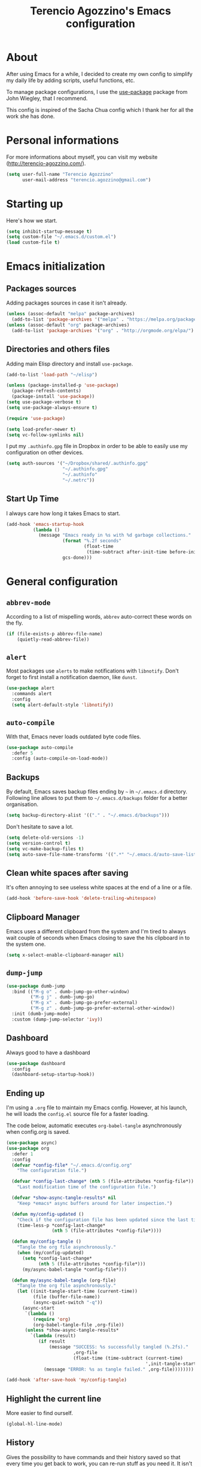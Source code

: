 #+TITLE: Terencio Agozzino's Emacs configuration
#+OPTIONS: toc:4 h:4

* About

After using Emacs for a while, I decided to create my own config to simplify
my daily life by adding scripts, useful functions, etc.

To manage package configurations, I use the [[https://github.com/jwiegley/use-package/][use-package]] package from John
Wiegley, that I recommend.

This config is inspired of the Sacha Chua config which I thank her for all the
work she has done.

* Personal informations

For more informations about myself, you can visit my website
(http://terencio-agozzino.com/).

#+BEGIN_SRC emacs-lisp :tangle yes
  (setq user-full-name "Terencio Agozzino"
        user-mail-address "terencio.agozzino@gmail.com")
#+END_SRC

* Starting up

Here's how we start.

#+BEGIN_SRC emacs-lisp :tangle yes
  (setq inhibit-startup-message t)
  (setq custom-file "~/.emacs.d/custom.el")
  (load custom-file t)
#+END_SRC

* Emacs initialization

** Packages sources

Adding packages sources in case it isn't already.

#+BEGIN_SRC emacs-lisp :tangle yes
  (unless (assoc-default "melpa" package-archives)
    (add-to-list 'package-archives '("melpa" . "https://melpa.org/packages/") t))
  (unless (assoc-default "org" package-archives)
    (add-to-list 'package-archives '("org" . "http://orgmode.org/elpa/") t))
#+END_SRC

** Directories and others files

Adding main Elisp directory and install =use-package=.

#+BEGIN_SRC emacs-lisp :tangle yes
  (add-to-list 'load-path "~/elisp")

  (unless (package-installed-p 'use-package)
    (package-refresh-contents)
    (package-install 'use-package))
  (setq use-package-verbose t)
  (setq use-package-always-ensure t)

  (require 'use-package)

  (setq load-prefer-newer t)
  (setq vc-follow-symlinks nil)
#+END_SRC

I put my =.authinfo.gpg= file in Dropbox in order to be able to easily use my
configuration on other devices.

#+BEGIN_SRC emacs-lisp :tangle yes
  (setq auth-sources '("~/Dropbox/shared/.authinfo.gpg"
                       "~/.authinfo.gpg"
                       "~/.authinfo"
                       "~/.netrc"))
#+END_SRC

** Start Up Time

I always care how long it takes Emacs to start.

#+BEGIN_SRC emacs-lisp :tangle yes
  (add-hook 'emacs-startup-hook
            (lambda ()
              (message "Emacs ready in %s with %d garbage collections."
                       (format "%.2f seconds"
                               (float-time
                                (time-subtract after-init-time before-init-time)))
                       gcs-done)))
#+END_SRC

* General configuration

** =abbrev-mode=

According to a list of mispelling words, =abbrev= auto-correct these words on
the fly.

#+BEGIN_SRC emacs-lisp :tangle yes
  (if (file-exists-p abbrev-file-name)
      (quietly-read-abbrev-file))
#+END_SRC

** =alert=

Most packages use =alerts= to make notifications with =libnotify=. Don't forget
to first install a notification daemon, like =dunst=.

#+BEGIN_SRC emacs-lisp :tangle yes
  (use-package alert
    :commands alert
    :config
    (setq alert-default-style 'libnotify))
#+END_SRC

** =auto-compile=

With that, Emacs never loads outdated byte code files.

#+BEGIN_SRC emacs-lisp :tangle yes
  (use-package auto-compile
    :defer 5
    :config (auto-compile-on-load-mode))
#+END_SRC

** Backups

By default, Emacs saves backup files ending by =~= in =~/.emacs.d= directory.
Following line allows to put them to =~/.emacs.d/backups= folder for a better
organisation.

#+BEGIN_SRC emacs-lisp :tangle yes
  (setq backup-directory-alist '(("." . "~/.emacs.d/backups")))
#+END_SRC

Don't hesitate to save a lot.

#+BEGIN_SRC emacs-lisp :tangle yes
  (setq delete-old-versions -1)
  (setq version-control t)
  (setq vc-make-backup-files t)
  (setq auto-save-file-name-transforms '((".*" "~/.emacs.d/auto-save-list/" t)))
#+END_SRC

** Clean white spaces after saving

It's often annoying to see useless white spaces at the end of a line or a file.

#+BEGIN_SRC emacs-lisp :tangle yes
  (add-hook 'before-save-hook 'delete-trailing-whitespace)
#+END_SRC

** Clipboard Manager

Emacs uses a different clipboard from the system and I'm tired to always wait
couple of seconds when Emacs closing to save the his clipboard in to the system
one.

#+BEGIN_SRC emacs-lisp :tangle yes
  (setq x-select-enable-clipboard-manager nil)
#+END_SRC

** =dump-jump=

#+BEGIN_SRC emacs-lisp :tangle yes
  (use-package dumb-jump
    :bind (("M-g o" . dumb-jump-go-other-window)
           ("M-g j" . dumb-jump-go)
           ("M-g x" . dumb-jump-go-prefer-external)
           ("M-g z" . dumb-jump-go-prefer-external-other-window))
    :init (dumb-jump-mode)
    :custom (dump-jump-selector 'ivy))
#+END_SRC

** Dashboard

Always good to have a dashboard

#+BEGIN_SRC emacs-lisp :tangle yes
  (use-package dashboard
    :config
    (dashboard-setup-startup-hook))
#+END_SRC

** Ending up

I'm using a =.org= file to maintain my Emacs config. However, at his launch, he
will loads the =config.el= source file for a faster loading.

The code below, automatic executes =org-babel-tangle= asynchronously when
config.org is saved.

#+BEGIN_SRC emacs-lisp :tangle yes
  (use-package async)
  (use-package org
    :defer 1
    :config
    (defvar *config-file* "~/.emacs.d/config.org"
      "The configuration file.")

    (defvar *config-last-change* (nth 5 (file-attributes *config-file*))
      "Last modification time of the configuration file.")

    (defvar *show-async-tangle-results* nil
      "Keep *emacs* async buffers around for later inspection.")

    (defun my/config-updated ()
      "Check if the configuration file has been updated since the last time."
      (time-less-p *config-last-change*
                   (nth 5 (file-attributes *config-file*))))

    (defun my/config-tangle ()
      "Tangle the org file asynchronously."
      (when (my/config-updated)
        (setq *config-last-change*
              (nth 5 (file-attributes *config-file*)))
        (my/async-babel-tangle *config-file*)))

    (defun my/async-babel-tangle (org-file)
      "Tangle the org file asynchronously."
      (let ((init-tangle-start-time (current-time))
            (file (buffer-file-name))
            (async-quiet-switch "-q"))
        (async-start
         `(lambda ()
            (require 'org)
            (org-babel-tangle-file ,org-file))
         (unless *show-async-tangle-results*
           `(lambda (result)
              (if result
                  (message "SUCCESS: %s successfully tangled (%.2fs)."
                           ,org-file
                           (float-time (time-subtract (current-time)
                                                      ',init-tangle-start-time)))
                (message "ERROR: %s as tangle failed." ,org-file))))))))

  (add-hook 'after-save-hook 'my/config-tangle)
#+END_SRC

** Highlight the current line

More easier to find ourself.

#+BEGIN_SRC emacs-lisp :tangle yes
  (global-hl-line-mode)
#+END_SRC

** History

Gives the possibility to have commands and their history saved so that every time
you get back to work, you can re-run stuff as you need it. It isn't a radical
feature, it is part of a good user experience.

#+BEGIN_SRC emacs-lisp :tangle yes
  (setq savehist-file "~/.emacs.d/history")
  (savehist-mode 1)
  (setq history-length t)
  (setq history-delete-duplicates t)
  (setq savehist-save-minibuffer-history 1)
  (setq savehist-additional-variables
        '(kill-ring
          search-ring
          regexp-search-ring))
#+END_SRC

** Killing text

From: https://github.com/itsjeyd/emacs-config/blob/emacs24/init.el

I find useful to delete a line and a region with only =C-w=

#+BEGIN_SRC emacs-lisp :tangle yes
  (defadvice kill-region (before slick-cut activate compile)
    "When called interactively with no active region, kill a single line instead."
    (interactive
     (if mark-active (list (region-beginning) (region-end))
       (list (line-beginning-position)
             (line-beginning-position 2)))))
#+END_SRC

** =Ibuffer=

Buffers can quickly become a mess. For some people, that's not a problem, but I
like to be able to easily find my way around.

#+BEGIN_SRC emacs-lisp :tangle yes
  (use-package ibuffer
    :bind ("C-x C-b" . ibuffer)
    :init
    (setq ibuffer-saved-filter-groups
          (quote (("default"
                   ("Dired" (mode . dired-mode))
                   ("Org" (name . "^.*org$"))
                   ("Web" (or (mode . web-mode) (mode . js2-mode)))
                   ("Shell" (or (mode . eshell-mode) (mode . shell-mode)))
                   ("Programming" (or
                                   (mode . python-mode)))
                   ("Emacs" (or
                             (name . "^\\*scratch\\*$")
                             (name . "^\\*Messages\\*$")))
                   ))))

    (add-hook 'ibuffer-mode-hook
              (lambda ()
                (ibuffer-auto-mode 1)
                (ibuffer-switch-to-saved-filter-groups "default"))))
#+END_SRC

** =ispell=

I often write reports and =ispell= provides me a powerful dictionary when I need
to overview the document.

These functions saves me couple of minutes when I need to switch between French
and English when typing.
#+BEGIN_SRC emacs-lisp :tangle yes

  (define-key ctl-x-map "\C-i"
    #'endless/ispell-word-then-abbrev)

  (defun endless/simple-get-word ()
    (car-safe (save-excursion (ispell-get-word nil))))

  (defun endless/ispell-word-then-abbrev (p)
    "Call `ispell-word', then create an abbrev for it.
  With prefix P, create local abbrev. Otherwise it will
  be global.
  If there's nothing wrong with the word at point, keep
  looking for a typo until the beginning of buffer. You can
  skip typos you don't want to fix with `SPC', and you can
  abort completely with `C-g'."
    (interactive "P")
    (let (bef aft)
      (save-excursion
        (while (if (setq bef (endless/simple-get-word))
                   ;; Word was corrected or used quit.
                   (if (ispell-word nil 'quiet)
                       nil ; End the loop.
                     ;; Also end if we reach `bob'.
                     (not (bobp)))
                 ;; If there's no word at point, keep looking
                 ;; until `bob'.
                 (not (bobp)))
          (backward-word)
          (backward-char))
        (setq aft (endless/simple-get-word)))
      (if (and aft bef (not (equal aft bef)))
          (let ((aft (downcase aft))
                (bef (downcase bef)))
            (define-abbrev
              (if p local-abbrev-table global-abbrev-table)
              bef aft)
            (message "\"%s\" now expands to \"%s\" %sally"
                     bef aft (if p "loc" "glob")))
        (user-error "No typo at or before point"))))
#+END_SRC

#+BEGIN_SRC emacs-lisp :tangle yes
  (defun my/french ()
    "Set up French words for Abbrev and dictionary for ispell"
    (interactive)
    (setq ispell-dictionary "french")
    (setq abbrev-file-name "~/.emacs.d/.abbrev__french"
          save-abbrevs 'silently))

  (defun my/english ()
    "Set up English words for Abbrev and dictionary for ispell"
    (interactive)
    (setq ispell-dictionary "english")
    (setq abbrev-file-name "~/.emacs.d/.abbrev_defs"
          save-abbrevs 'silently))
#+END_SRC

** =lorem-ipsum=

I could use =try= when I need to use =lipsum=, but as I'm using =defer=, the
loading of the package doesn't impact the =emacs-init-time=.

#+BEGIN_SRC emacs-lisp :tangle yes
  (use-package lorem-ipsum
    :defer 10
    :bind (("C-c C-v s" . lorem-ipsum-insert-sentences)
           ("C-c C-v p" . lorem-ipsum-insert-paragraphs)
           ("C-c C-v l" . lorem-ipsum-insert-list)))
#+END_SRC

** Replace the current file with the saved one

Avoids call the function or reload Emacs.

#+BEGIN_SRC emacs-lisp :tangle yes
  (global-auto-revert-mode 1)
  (setq auto-revert-verbose nil)
  (global-set-key (kbd "C-x R") 'revert-buffer)
#+END_SRC

** Replace "yes or no" with "y or n"

I'm too lazy...

#+BEGIN_SRC emacs-lisp :tangle yes
  (fset 'yes-or-no-p 'y-or-n-p)
#+END_SRC

** Set UTF-8

These commands permit to set UTF-8 everywhere.

#+BEGIN_SRC emacs-lisp :tangle yes
  (prefer-coding-system 'utf-8)
  (when (display-graphic-p)
    (setq x-select-request-type '(UTF8_STRING COMPOUND_TEXT TEXT STRING)))
#+END_SRC

** Show the column number and the parent

Useful for programming.

#+BEGIN_SRC emacs-lisp :tangle yes
  (column-number-mode 1)
  (show-paren-mode 1)
#+END_SRC

** Specific a command after saved file

I didn't see someone that implemented that before, that why I decided to created
my own function that automatic executes a specific bash command after saved a
specific file.

#+BEGIN_SRC emacs-lisp :tangle yes
  (defvar *afilename-cmd*
    '(("/home/someone/.Xresources" . "xrdb -merge ~/.Xresources")
      ("/home/someone/.xbindkeysrc" . "xbindkeys -p"))
    "File association list with their respective command.")

  (defun my/cmd-after-saved-file ()
    "Execute a command after saved a specific file."
    (let* ((match (assoc (buffer-file-name) *afilename-cmd*)))
      (when match
        (shell-command (cdr match)))))

  (add-hook 'after-save-hook 'my/cmd-after-saved-file)
#+END_SRC

** Theme

I like the light on dark because I find it to be more restful.

#+BEGIN_SRC emacs-lisp :tangle yes
  (use-package solarized-theme
    :init
    (load-theme 'solarized-dark t))
#+END_SRC

** Time

Having the clock in the modeline is always cool.

#+BEGIN_SRC emacs-lisp :tangle yes
  (display-time-mode 1)
#+END_SRC

** Turn off mouse interface

Disables menu bar, tool bar, scroll bar and tooltip.

#+BEGIN_SRC emacs-lisp :tangle yes
  (when window-system
    (menu-bar-mode -1)
    (tool-bar-mode -1)
    (scroll-bar-mode -1)
    (tooltip-mode -1))
#+END_SRC

** =webpaste=

paste region or buffer become easy with this package.

#+BEGIN_SRC emacs-lisp :tangle yes
  (use-package webpaste
    :bind (("C-c C-p C-b" . webpaste-paste-buffer)
           ("C-c C-p C-r" . webpaste-paste-region)))
#+END_SRC

** Word wrap at 80 characters

Even if the 80 characters convention is less to less use, it still
provides the best display of the code according to the scale.

#+BEGIN_SRC emacs-lisp :tangle yes
  (add-hook 'after-init-hook 'auto-fill-mode)
  (setq-default fill-column 80)
  (setq default-major-mode 'text-mode)
  (setq text-mode-hook 'turn-on-auto-fill)
#+END_SRC

* Navigation

** Chromium as default browser

I prefer using Chromium the open-source version of Google Chrome that I find
more faster than Firefox.

#+BEGIN_SRC emacs-lisp :tangle yes
  (setq browse-url-browser-function 'browse-url-chromium)
#+END_SRC

** Copy filename to clipboard

From: http://emacsredux.com/blog/2013/03/27/copy-filename-to-the-clipboard/

Gives the possibility to copy the name of the currently visited file to the
clipboard.

#+BEGIN_SRC emacs-lisp :tangle yes
  (defun prelude-copy-file-name-to-clipboard ()
    "Copy the current buffer file name to the clipboard."
    (interactive)
    (let ((filename (if (equal major-mode 'dired-mode)
                        default-directory
                      (buffer-file-name))))
      (when filename
        (kill-new filename)
        (message "Copied buffer file name '%s' to the clipboard." filename))))
#+END_SRC

** =engine-mode=

I use it to do most of my querying search without leaving Emacs.

#+BEGIN_SRC emacs-lisp :tangle yes
  (use-package engine-mode
    :defer 10
    :config
    (defengine amazon
      "http://www.amazon.com/s/ref=nb_sb_noss?url=search-alias%3Daps&field-keywords=%s"
      :keybinding "a")

    (defengine duckduckgo
      "https://duckduckgo.com/?q=%s"
      :keybinding "d")

    (defengine github
      "https://github.com/search?ref=simplesearch&q=%s"
      :keybinding "g")

    (defengine google-images
      "http://www.google.com/images?hl=en&source=hp&biw=1440&bih=795&gbv=2&aq=f&aqi=&aql=&oq=&q=%s"
      :keybinding "i")

    (defengine google-maps
      "http://maps.google.com/maps?q=%s"
      :keybinding "m"
      :docstring "Mappin' it up.")

    (defengine stack-overflow
      "https://stackoverflow.com/search?q=%s"
      :keybinding "s")

    (defengine wikipedia
      "http://www.wikipedia.org/search-redirect.php?language=en&go=Go&search=%s"
      :keybinding "w"
      :docstring "Searchin' the wikis.")

    (defengine youtube
      "http://www.youtube.com/results?aq=f&oq=&search_query=%s"
      :keybinding "y")
    (engine-mode t))
#+END_SRC

** =find-dired=

=find-dired= gives the possibility to display files from a directory.

#+BEGIN_SRC emacs-lisp :tangle yes
  (use-package find-dired
    :defer 20
    :custom (find-ls-option '("-print0 | xargs -0 ls -ld" . "-ld")))
#+END_SRC

** Frequently-accessed files

Registers allow you to jump to a file or other location quickly. To jump to a
register, use =C-x r j= followed by the letter of the register. Using registers
for all these file shortcuts is probably a bit of a waste since I can easily
define my own keymap, but anyway, I rarely go beyond register. Also, I
might as well add shortcuts for refiling.

#+BEGIN_SRC emacs-lisp :tangle yes
  (defvar my/refile-map (make-sparse-keymap))

  (defmacro my/defshortcut (key file)
    `(progn
       (set-register ,key (cons 'file ,file))
       (define-key my/refile-map
         (char-to-string ,key)
         (lambda (prefix)
           (interactive "p")
           (let ((org-refile-targets '(((,file) :maxlevel . 6)))
                 (current-prefix-arg (or current-prefix-arg '(4))))
             (call-interactively 'org-refile))))))

  (my/defshortcut ?I "~/.config/i3/config")
  (my/defshortcut ?S "~/.config/sway/config")
  (my/defshortcut ?X "~/.Xresources")
  (my/defshortcut ?b "~/Dropbox/shared/.personal/various/buy.org")
  (my/defshortcut ?c "~/.emacs.d/config.org")
  (my/defshortcut ?e "~/Dropbox/shared/elfeed/elfeed.org")
  (my/defshortcut ?i "~/.emacs.d/init.el")
  (my/defshortcut ?m "~/Dropbox/shared/.personal/various/movies.org")
  (my/defshortcut ?o "~/Dropbox/shared/.personal/organizer.org")
  (my/defshortcut ?p "~/Dropbox/shared/.personal/people.org")
  (my/defshortcut ?r "~/Dropbox/shared/.personal/routine.org")
  (my/defshortcut ?s "~/Dropbox/shared/.personal/school.org")
  (my/defshortcut ?t "~/Dropbox/shared/.personal/tfe.org")
#+END_SRC

** =move-text=

Moves the current line (or if marked, the current region’s, whole lines).

#+BEGIN_SRC emacs-lisp :tangle yes
  (use-package move-text
    :bind (("M-p" . move-text-up)
           ("M-n" . move-text-down))
    :config (move-text-default-bindings))
#+END_SRC

** Move to beginning of line

From: http://emacsredux.com/blog/2013/05/22/smarter-navigation-to-the-beginning-of-a-line/

This function is a mix of =C-a= and =M-m=

#+BEGIN_SRC emacs-lisp :tangle yes
  (defun my/smarter-move-beginning-of-line (arg)
    "Move point back to indentation of beginning of line.

  Move point to the first non-whitespace character on this line.
  If point is already there, move to the beginning of the line.
  Effectively toggle between the first non-whitespace character and
  the beginning of the line.

  If ARG is not nil or 1, move forward ARG - 1 lines first.  If
  point reaches the beginning or end of the buffer, stop there."
    (interactive "^p")
    (setq arg (or arg 1))

    ;; Move lines first
    (when (/= arg 1)
      (let ((line-move-visual nil))
        (forward-line (1- arg))))

    (let ((orig-point (point)))
      (back-to-indentation)
      (when (= orig-point (point))
        (move-beginning-of-line 1))))

  (global-set-key [remap move-beginning-of-line]
                  'my/smarter-move-beginning-of-line)
#+END_SRC

** Pop to mark

Jumps to mark, and pop a new position for mark off the ring.
Notice that it doesn't affect global mark ring.

#+BEGIN_SRC emacs-lisp :tangle yes
  (bind-key "C-x p" 'pop-to-mark-command)
  (setq set-mark-command-repeat-pop t)
#+END_SRC

** =recentf=

Provides fast access to the recent files.

#+BEGIN_SRC emacs-lisp :tangle yes
  (use-package recentf
    :defer 2
    :bind ("C-c r" . recentf-open-files)
    :init (recentf-mode)
    :custom
    (recentf-max-saved-items 200)
    (recentf-max-menu-items 15))
#+END_SRC

** =switch-window=

Displays an overlay in each window showing a unique key, then ask user for the
window where move to.

Most of people use =ace-window=, but I prefer =switch-window= because I find
this package more ergonomic by using the fact of displaying the number of the
buffer by hiding his contents.

#+BEGIN_SRC emacs-lisp :tangle yes
  (use-package switch-window
    :bind (("C-x o" . switch-window)
           ("C-x w" . switch-window-then-swap-buffer)))
#+END_SRC

** =windmove=

Lets you move between windows with something more natural than cycling through
=C-x o= (=other-window=). Windmove doesn't behave well with Org, so we need to
use different keybindings.

Honestly, I most of times switch my windows with =switch-window=, but could be a
good complementary to it.

#+BEGIN_SRC emacs-lisp :tangle yes
  (use-package windmove
    :bind (("C-c h" . windmove-left)
           ("C-c j" . windmove-down)
           ("C-c k" . windmove-up)
           ("C-c l" . windmove-right)))
#+END_SRC

* Org-Mode

One of my favorite mode in Emacs. I mainly use it to organize my life, takes
notes and make my presentations, but you can do plenty of stuff with
it. =org-mode= it's like the sky, without limit.

** Basic configuration

Few lines for a basic confortable configuration.

#+BEGIN_SRC emacs-lisp :tangle yes
  (setq org-cycle-include-plain-lists 'integrate
        org-startup-folded nil
        org-startup-indented t
        org-yank-adjusted-subtrees t)

  (add-hook 'org-mode-hook #'visual-line-mode)
#+END_SRC

** Files

Here are the =.org= files stored in my =~/personal= folder that I use. I was
inspired by Sacha Chua for the structure that was already most of my needed.

| 101things.org | Goals for 101 things in 1001 days with my love                           |
| archive.org   | Archived subtrees                                                        |
| business.org  | Business-related notes and TODOs                                         |
| buy.org       | Things to buy                                                            |
| decisions.org | Pending, current, and reviewed decisions                                 |
| learning.org  | Learning plan                                                            |
| movies.org    | Movies watched and that I should watch                                   |
| organizer.org | My main Org file. Inbox for M-x org-capture, tasks, weekly reviews, etc. |
| people.org    | Tasks relatives to people                                                |
| projects.org  | Projects I work on                                                       |
| routine.org   | Daily tasks                                                              |
| school.org    | School tasks                                                             |
| trading.org   | trading notes                                                            |

** Keyboard shortcuts

Useful to speed up my daily life, I enjoy it!

#+BEGIN_SRC emacs-lisp :tangle yes
  (with-eval-after-load 'org
    (bind-key "C-c a" 'org-agenda)
    (bind-key "C-c J" 'org-clock-goto)
    (bind-key "C-c K" 'org-cut-subtree org-mode-map)
    (bind-key "C-c c" 'org-capture)
    (bind-key "C-c s" 'org-store-link)
    (bind-key "C-c v" 'org-show-todo-tree org-mode-map)
    (bind-key "C-c C-w" 'org-refile)
    (bind-key "C-c L" 'org-insert-link-global)
    (bind-key "C-c O" 'org-open-at-point-global)
    (bind-key "C-c R" 'org-reveal org-mode-map)
    (bind-key "C-TAB" 'org-cycle org-mode-map)
    (bind-key "C-M-w" 'append-next-kill org-mode-map))
#+END_SRC

** Languages

With that, I can compile many languages.

#+BEGIN_SRC emacs-lisp :tangle yes
  (use-package org
    :init
    (use-package ob-python
      :ensure org-plus-contrib
      :commands (org-babel-execute:python))
    (require' ob-C)
    (require' ob-css)
    (require' ob-dot)
    (require' ob-ditaa)
    (require' ob-emacs-lisp)
    (require' ob-gnuplot)
    (require' ob-java)
    (require' ob-js)
    (require' ob-latex)
    (require' ob-plantuml)
    (require' ob-makefile)
    (require' ob-org)
    (require' ob-ruby))

  (setq org-plantuml-jar-path (expand-file-name "~/dropbox/shared/lib/plantuml.jar"))
  (setq org-ditaa-jar-path "~/Dropbox/shared/lib/ditaa0_9.jar")
#+END_SRC

** Modules

Org has a whole bunch of optional modules. These are the ones I'm
currently experimenting with.

#+BEGIN_SRC emacs-lisp :tangle yes
  (setq org-modules '(org-info
                      org-habit
                      org-irc
                      org-mouse
                      org-protocol))
  '(org-load-modules-maybe t)
  (setq org-export-backends '(ascii beamer html icalendar latex man md org texinfo))
#+END_SRC

** Speed commands

Useful to generate the header of my =org= files.

#+BEGIN_SRC emacs-lisp :tangle yes
  (defun header-org-mode ()
    (interactive)
    (insert "#+TITLE: " (file-name-nondirectory (file-name-sans-extension (buffer-file-name))) "\n")
    (insert "#+AUTHOR: " (user-full-name) "\n")
    (insert "#+EMAIL: " "terencio.agozzino@gmail.com" "\n")
    (insert "#+OPTIONS: H:2 num:t toc:nil\n")
    (insert "#+OPTIONS: ^:nil\n")
    (insert "#+OPTIONS: <:nil todo:nil *:t ^:{} @:t ::t |:t TeX:t\n"))
#+END_SRC

These are great for quickly acting on tasks.

#+BEGIN_SRC emacs-lisp :tangle yes
  (setq org-use-effective-time t)

  (defun my/org-use-speed-commands-for-headings-and-lists ()
    "Activate speed commands on list items too."
    (or (and (looking-at org-outline-regexp) (looking-back "^\**"))
        (save-excursion (and (looking-at (org-item-re)) (looking-back "^[ \t]*")))))
  (setq org-use-speed-commands 'my/org-use-speed-commands-for-headings-and-lists)

  (with-eval-after-load 'org
    (add-to-list 'org-speed-commands-user '("x" org-todo "DONE"))
    (add-to-list 'org-speed-commands-user '("y" org-todo-yesterday "DONE"))
    (add-to-list 'org-speed-commands-user '("!" my/org-clock-in-and-track))
    (add-to-list 'org-speed-commands-user '("s" call-interactively 'org-schedule))
    (add-to-list 'org-speed-commands-user '("d" my/org-move-line-to-destination))
    (add-to-list 'org-speed-commands-user '("i" call-interactively 'org-clock-in))
    (add-to-list 'org-speed-commands-user '("o" call-interactively 'org-clock-out))
    (add-to-list 'org-speed-commands-user '("$" call-interactively 'org-archive-subtree)))
#+END_SRC

From: http://stackoverflow.com/questions/15011703/is-there-an-emacs-org-mode-command-to-jump-to-an-org-heading

#+BEGIN_SRC emacs-lisp :tangle yes
  (setq org-goto-interface 'outline
        org-goto-max-level 10)
#+END_SRC

I often cut and paste subtrees. This makes it easier to cut something and paste
it elsewhere in the hierarchy.

#+BEGIN_SRC emacs-lisp :tangle yes
  (setq org-startup-folded nil)
  (setq org-cycle-include-plain-lists 'integrate)
  (setq org-yank-adjusted-subtrees t)
#+END_SRC

** Move line

#+BEGIN_SRC emacs-lisp :tangle yes
    (defun my/org-move-line-to-destination ()
      "Moves the current list item to <<destination>> in the current buffer.
    If no <<destination>> is found, move it to the end of the list
    and indent it one level."
      (interactive)
      (save-window-excursion
        (save-excursion
          (let ((string
                 (buffer-substring-no-properties
                  (line-beginning-position) (line-end-position)))
                found)
            (delete-region (line-beginning-position) (1+ (line-end-position)))
            (save-excursion
              (goto-char (point-min))
              (when (re-search-forward "<<destination>>" nil t)
                (insert "\n" (make-string (- (match-beginning 0) (line-beginning-position)) ?\ ) (s-trim string))
                (setq found t)))
            (unless found
              (org-end-of-item-list)
              (insert string "\n"))))))
#+END_SRC

* Org Agenda

** Basic configuration

I am a fan about the organization made by Sacha Chua, which is why most of
the functions added above come essentially from her.

My org files are in my =personal= directory from my [[https://www.dropbox.com/][Dropbox]]. That way, I can
update my =.org= files from multiple computers and smartphones.

#+BEGIN_SRC emacs-lisp :tangle yes
  (require 'org-agenda)
  (setq org-directory "~/Dropbox/shared/personal")
  (setq org-default-notes-file "~/Dropbox/shared/.personal/organizer.org")
#+END_SRC

Here is the place where I put all my =.org= files that will be read by =org-agenda=.

#+BEGIN_SRC emacs-lisp :tangle yes
  (setq org-agenda-files
        (delq nil
              (mapcar (lambda (x) (and (file-exists-p x) x))
                      '("~/Dropbox/shared/.personal/101things.org"
                        "~/Dropbox/shared/.personal/business.org"
                        "~/Dropbox/shared/.personal/decisions.org"
                        "~/Dropbox/shared/.personal/learning.org"
                        "~/Dropbox/shared/.personal/organizer.org"
                        "~/Dropbox/shared/.personal/people.org"
                        "~/Dropbox/shared/.personal/projects.org"
                        "~/Dropbox/shared/.personal/routine.org"
                        "~/Dropbox/shared/.personal/school.org"))))
  (add-to-list 'auto-mode-alist '("\\.txt$" . org-mode))
#+END_SRC

This quickly adds a same-level heading for the succeeding day.

#+BEGIN_SRC emacs-lisp :tangle yes
  (defun my/org-insert-heading-for-next-day ()
    "Insert a same-level heading for the following day."
    (interactive)
    (let ((new-date
           (seconds-to-time
            (+ 86400.0
               (float-time
                (org-read-date nil 'to-time (elt (org-heading-components) 4)))))))
      (org-insert-heading-after-current)
      (insert (format-time-string "%Y-%m-%d\n\n" new-date))))
#+END_SRC

I like looking at two days at a time when I plan using the Org agenda. I want to
see my log entries, but I don't want to see scheduled items that I've
finished. I like seeing a time grid so that I can get a sense of how
appointments are spread out.

#+BEGIN_SRC emacs-lisp :tangle yes
  (setq org-agenda-span 2)
  (setq org-agenda-tags-column -100) ; take advantage of the screen width
  (setq org-agenda-sticky nil)
  (setq org-agenda-inhibit-startup t)
  (setq org-agenda-use-tag-inheritance t)
  (setq org-agenda-show-log t)
  (setq org-agenda-skip-scheduled-if-done t)
  (setq org-agenda-skip-deadline-if-done t)
  (setq org-agenda-skip-deadline-prewarning-if-scheduled 'pre-scheduled)
  (setq org-agenda-time-grid
        '((daily today require-timed)))
  (setq org-columns-default-format "%14SCHEDULED %Effort{:} %1PRIORITY %TODO %50ITEM %TAGS")
  ;; (setq org-agenda-time-grid
  ;;       '((daily today require-timed)
  ;;         "----------------"
  ;;         (800 1000 1200 1400 1600 1800)))
#+END_SRC

*** Task dependencies

#+BEGIN_SRC emacs-lisp :tangle yes
  (setq org-enforce-todo-dependencies t)
  (setq org-track-ordered-property-with-tag t)
  (setq org-agenda-dim-blocked-tasks t)
#+END_SRC

*** Starting my weeks on Saturday

I want the Org agenda to start on Saturday, because I like looking at weekends
as week beginnings instead.

#+BEGIN_SRC emacs-lisp :tangle yes
  (setq org-agenda-start-on-weekday 6)
#+END_SRC

** Archiving

I will automate the archiving of my done tasks in the future.

#+BEGIN_SRC emacs-lisp :tangle yes
  (defun my/org-archive-done-tasks ()
    "Archive finished or cancelled tasks."
    (interactive)
    (org-map-entries
     (lambda ()
       (org-archive-subtree)
       (setq org-map-continue-from (outline-previous-heading)))
     "TODO=\"DONE\"|TODO=\"CANCELLED\"" (if (org-before-first-heading-p) 'file 'tree)))
#+END_SRC

** Capture

I use =org-capture= templates to quickly jot down tasks, ledger entries, notes,
and other semi-structured pieces of information.

#+BEGIN_SRC emacs-lisp :tangle yes
  (defun my/org-contacts-template-email (&optional return-value)
    "Try to return the contact email for a template.
          If not found return RETURN-VALUE or something that would ask the user."
    (or (cadr (if (gnus-alive-p)
                  (gnus-with-article-headers
                   (mail-extract-address-components
                    (or (mail-fetch-field "Reply-To") (mail-fetch-field "From") "")))))
        return-value
        (concat "%^{" org-contacts-email-property "}p")))

  (defvar my/org-basic-task-template "* TODO %^{Task}
    :PROPERTIES:
    :Effort: %^{effort|1:00|0:05|0:15|0:30|2:00|4:00}
    :END:
    Captured %<%Y-%m-%d %H:%M>
    %?

    %i
    " "Basic task data")

  (defvar my/org-basic-trade-template "* Trade
    Previous Balance: %^{PreviousBalance}
    Next Balance: %^{NextBalance}
    Captured %<%Y-%m-%d>
    %?

    %i
    " "Basic trade data")

  (setq org-capture-templates
        `(("b" "Buy task" checkitem (file+headline "~/Dropbox/shared/.personal/various/buy.org" "To Buy")
           "- [ ] %^{Task}"
           :immediate-finish t)
          ("i" "Interrupting task" entry (file+headline "~/Dropbox/shared/.personal/organizer.org" "Inbox")
           "* STARTED %^{Task}"
           :clock-in :clock-resume)
          ("m" "Movie task" checkitem (file+headline "~/Dropbox/shared/.personal/various/movies.org" "To Watch")
           "- [ ] %^{Task}"
           :immediate-finish t)
          ("p" "People task" entry (file+headline "~/Dropbox/shared/.personal/people.org" "Tasks"),
           my/org-basic-task-template
           :immediate-finish t)
          ("s" "School task" entry (file+headline "~/Dropbox/shared/.personal/school.org" "Tasks"),
           my/org-basic-task-template
           :immediate-finish t)
          ("t" "Trading" entry (file+headline "~/Dropbox/shared/.personal/trading.org" "Trades/Day"),
           my/org-basic-trade-template
           :immediate-finish t)
          ("T" "Tasks" entry (file+headline "~/Dropbox/shared/.personal/organizer.org" "Tasks"),
           my/org-basic-task-template
           :immediate-finish t)
          ("F" "TFE Tasks" entry (file+headline "~/Dropbox/shared/.personal/tfe.org" "Tasks"),
           my/org-basic-task-template
           :immediate-finish t)))
#+END_SRC

This allow to capture a task based on the agenda.

#+BEGIN_SRC emacs-lisp :tangle yes
  (defun my/org-agenda-new ()
    "Create a new note or task at the current agenda item.
  Creates it at the same level as the previous task, so it's better to use
  this with to-do items than with projects or headings."
    (interactive)
    (org-agenda-switch-to)
    (org-capture 0))

  (define-key org-agenda-mode-map "N" 'my/org-agenda-new)
#+END_SRC

** Custom commands

There are quite a few custom commands here, and I often forget to use them. =)
But it's good to define them, and over time, I'll get the hang of using these
more!

| Key         | Description                                                                                    |
| .           | What am I waiting for?                                                                         |
| T           | Not really an agenda command - shows the to-do tree in the current file                        |
| b           | Shows business-related tasks                                                                   |
| o           | Shows personal tasks and miscellaneous tasks (o: organizer)                                    |
| w           | Show all tasks for the upcoming week                                                           |
| W           | Show all tasks for the upcoming week, aside from the routine ones                              |
| g ...       | Show tasks by context: b - business; c - coding; w - writing; p - phone; d - drawing, h - home |
| 0           | Show common contexts with up to 3 tasks each, so that I can choose what I feel like working on |
| ) (shift-0) | Show common contexts with all the tasks associated with them                                   |
| 9           | Show common contexts with up to 3 unscheduled tasks each                                       |
| ( (shift-9) | Show common contexts with all the unscheduled tasks associated with them                       |
| d           | Timeline for today (agenda, clock summary)                                                     |
| u           | Unscheduled tasks to do if I have free time                                                    |
| U           | Unscheduled tasks that are not part of projects                                                |
| P           | Tasks by priority                                                                              |
| p           | My projects                                                                                    |
| 2           | Projects with tasks                                                                            |

#+BEGIN_SRC emacs-lisp :tangle yes
  (defvar my/org-agenda-contexts
    '((tags-todo "+@phone")
      (tags-todo "+@work")
      (tags-todo "+@love")
      (tags-todo "+@coding")
      (tags-todo "+@writing")
      (tags-todo "+@computer")
      (tags-todo "+@home")
      (tags-todo "+@school")
      (tags-todo "+@errands"))
    "Usual list of contexts.")
  (bind-key "<apps> a" 'org-agenda)
#+END_SRC

** Habits

I like using [[http://orgmode.org/manual/Tracking-your-habits.html][org-habit]] to track my routine life. My task names tend to be a bit
long, though, so I've configured the graph column to show a little bit more to
the right.

#+BEGIN_SRC emacs-lisp :tangle yes
  (setq org-habit-graph-column 80)
  (setq org-habit-show-habits-only-for-today nil)
#+END_SRC

If you want to use habits, be sure to schedule your tasks and add a =STYLE=
property with the value of =habit= to the tasks you want displayed.

** Projects

Headings with the =:project:= tag, so we generally don't want that tag
inherited, except when we display unscheduled tasks that don't belong to any
projects.

#+BEGIN_SRC emacs-lisp :tangle yes
  (setq org-tags-exclude-from-inheritance '("project"))
#+END_SRC

This code makes it easy for me to focus on one project and its tasks.

#+BEGIN_SRC emacs-lisp :tangle yes
  (add-to-list 'org-speed-commands-user '("N" org-narrow-to-subtree))
  (add-to-list 'org-speed-commands-user '("W" widen))

  (defmacro my/org-with-current-task (&rest body)
    "Execute BODY with the point at the subtree of the current task."
    `(if (derived-mode-p 'org-agenda-mode)
         (save-window-excursion
           (org-agenda-switch-to)
           ,@body)
       ,@body))

  (defun my/org-agenda-for-subtree ()
    (interactive)
    (when (derived-mode-p 'org-agenda-mode) (org-agenda-switch-to))
    (my/org-with-current-task
     (let ((org-agenda-view-columns-initially t))
       (org-agenda nil "t" 'subtree))))
  (add-to-list 'org-speed-commands-user '("T" my/org-agenda-for-subtree))
#+END_SRC

There's a proper way to do this, with =<=. Oh, that would work
nicely. =< C-c a t= too.

*** Viewing
**** Projects

#+BEGIN_SRC emacs-lisp :tangle yes
  (defun my/org-show-active-projects ()
    "Show my current projects."
    (interactive)
    (org-tags-view nil "project-inactive-someday"))
#+END_SRC

**** Associated subtasks

I wanted a view that showed projects with a few subtasks underneath
them. Here's a sample of the output:

#+BEGIN_EXAMPLE
  Headlines with TAGS match: +PROJECT
  Press `C-u r' to search again with new search string
  organizer:  Set up communication processes for Awesome Foundation Toronto
  organizer:  TODO Announce the next pitch night
  organizer:  TODO Follow up with the winner of the previous pitch night for any news to include in the updates

  organizer:  Tidy up the house so that I can find things quickly
  organizer:  TODO Inventory all the things in closets and boxes         :@home:
  organizer:  TODO Drop things off for donation                       :@errands:

  organizer:  Learn how to develop for Android devices
#+END_EXAMPLE

#+BEGIN_SRC emacs-lisp :tangle yes
  (defun my/org-agenda-project-agenda ()
    "Return the project headline and up to `my/org-agenda-limit-items' tasks."
    (save-excursion
      (let* ((marker (org-agenda-new-marker))
             (heading
              (org-agenda-format-item "" (org-get-heading) (org-get-category) nil))
             (org-agenda-restrict t)
             (org-agenda-restrict-begin (point))
             (org-agenda-restrict-end (org-end-of-subtree 'invisible))
             ;; Find the TODO items in this subtree
             (list (org-agenda-get-day-entries (buffer-file-name) (calendar-current-date) :todo)))
        (org-add-props heading
            (list 'face 'defaults
                  'done-face 'org-agenda-done
                  'undone-face 'default
                  'mouse-face 'highlight
                  'org-not-done-regexp org-not-done-regexp
                  'org-todo-regexp org-todo-regexp
                  'org-complex-heading-regexp org-complex-heading-regexp
                  'help-echo
                  (format "mouse-2 or RET jump to org file %s"
                          (abbreviate-file-name
                           (or (buffer-file-name (buffer-base-buffer))
                               (buffer-name (buffer-base-buffer))))))
          'org-marker marker
          'org-hd-marker marker
          'org-category (org-get-category)
          'type "tagsmatch")
        (concat heading "\n"
                (org-agenda-finalize-entries list)))))

  (defun my/org-agenda-projects-and-tasks (match)
    "Show TODOs for all `org-agenda-files' headlines matching MATCH."
    (interactive "MString: ")
    (let ((todo-only nil))
      (if org-agenda-overriding-arguments
          (setq todo-only (car org-agenda-overriding-arguments)
                match (nth 1 org-agenda-overriding-arguments)))
      (let* ((org-tags-match-list-sublevels
              org-tags-match-list-sublevels)
             (completion-ignore-case t)
             rtn rtnall files file pos matcher
             buffer)
        (when (and (stringp match) (not (string-match "\\S-" match)))
          (setq match nil))
        (when match
          (setq matcher (org-make-tags-matcher match)
                match (car matcher) matcher (cdr matcher)))
        (catch 'exit
          (if org-agenda-sticky
              (setq org-agenda-buffer-name
                    (if (stringp match)
                        (format "*Org Agenda(%s:%s)*"
                                (or org-keys (or (and todo-only "M") "m")) match)
                      (format "*Org Agenda(%s)*" (or (and todo-only "M") "m")))))
          (org-agenda-prepare (concat "TAGS " match))
          (org-compile-prefix-format 'tags)
          (org-set-sorting-strategy 'tags)
          (setq org-agenda-query-string match)
          (setq org-agenda-redo-command
                (list 'org-tags-view `(quote ,todo-only)
                      (list 'if 'current-prefix-arg nil `(quote ,org-agenda-query-string))))
          (setq files (org-agenda-files nil 'ifmode)
                rtnall nil)
          (while (setq file (pop files))
            (catch 'nextfile
              (org-check-agenda-file file)
              (setq buffer (if (file-exists-p file)
                               (org-get-agenda-file-buffer file)
                             (error "No such file %s" file)))
              (if (not buffer)
                  ;; If file does not exist, error message to agenda
                  (setq rtn (list
                             (format "ORG-AGENDA-ERROR: No such org-file %s" file))
                        rtnall (append rtnall rtn))
                (with-current-buffer buffer
                  (unless (derived-mode-p 'org-mode)
                    (error "Agenda file %s is not in `org-mode'" file))
                  (save-excursion
                    (save-restriction
                      (if org-agenda-restrict
                          (narrow-to-region org-agenda-restrict-begin
                                            org-agenda-restrict-end)
                        (widen))
                      (setq rtn (org-scan-tags 'my/org-agenda-project-agenda matcher todo-only))
                      (setq rtnall (append rtnall rtn))))))))
          (if org-agenda-overriding-header
              (insert (org-add-props (copy-sequence org-agenda-overriding-header)
                          nil 'face 'org-agenda-structure) "\n")
            (insert "Headlines with TAGS match: ")
            (add-text-properties (point-min) (1- (point))
                                 (list 'face 'org-agenda-structure
                                       'short-heading
                                       (concat "Match: " match)))
            (setq pos (point))
            (insert match "\n")
            (add-text-properties pos (1- (point)) (list 'face 'org-warning))
            (setq pos (point))
            (unless org-agenda-multi
              (insert "Press `C-u r' to search again with new search string\n"))
            (add-text-properties pos (1- (point)) (list 'face 'org-agenda-structure)))
          (org-agenda-mark-header-line (point-min))
          (when rtnall
            (insert (mapconcat 'identity rtnall "\n") ""))
          (goto-char (point-min))
          (or org-agenda-multi (org-agenda-fit-window-to-buffer))
          (add-text-properties (point-min) (point-max)
                               `(org-agenda-type tags
                                                 org-last-args (,todo-only ,match)
                                                 org-redo-cmd ,org-agenda-redo-command
                                                 org-series-cmd ,org-cmd))
          (org-agenda-finalize)
          (setq buffer-read-only t)))))
#+END_SRC

** Refiling
*** Configuration

=org-refile= lets you organize notes by typing in the headline to file them
under.

#+BEGIN_SRC emacs-lisp :tangle yes
  (setq org-reverse-note-order t)
  (setq org-refile-use-outline-path nil)
  (setq org-refile-allow-creating-parent-nodes 'confirm)
  (setq org-refile-use-cache nil)
  (setq org-refile-targets '((org-agenda-files . (:maxlevel . 6))))
  (setq org-blank-before-new-entry nil)
#+END_SRC

*** Allow refiling in the middle(ish) of a capture

This lets me use =C-c C-r= to refile a capture and then jump to the new
location. I wanted to be able to file tasks under projects so that they could
inherit the QUANTIFIED property that I use to track time (and any
Beeminder-related properties too), but I also wanted to be able to clock in on
them.

#+BEGIN_SRC emacs-lisp :tangle yes
    (defun my/org-refile-and-jump ()
      (interactive)
      (if (derived-mode-p 'org-capture-mode)
        (org-capture-refile)
        (call-interactively 'org-refile))
      (org-refile-goto-last-stored))
;;    (eval-after-load 'org-capture
  ;;    '(bind-key "C-c C-r" 'my/org-refile-and-jump org-capture-mode-map))
#+END_SRC

*** Jump
**** Quick way to jump

#+BEGIN_SRC emacs-lisp :tangle yes
    (defun my/org-jump ()
      (interactive)
      (let ((current-prefix-arg '(4)))
        (call-interactively 'org-refile)))
#+END_SRC

**** Jump to Org location by substring

#+BEGIN_SRC emacs-lisp :tangle yes
    ;; Example: (org-refile 4 nil (my/org-refile-get-location-by-substring "Other Emacs"))
    (defun my/org-refile-get-location-by-substring (regexp &optional file)
      "Return the refile location identified by REGEXP."
      (let ((org-refile-targets org-refile-targets) tbl)
        (setq org-refile-target-table (org-refile-get-targets)))
      (unless org-refile-target-table
        (user-error "No refile targets"))
      (cl-find regexp org-refile-target-table
               :test
               (lambda (a b)
                 (and
                (string-match a (car b))
                (or (null file)
                      (string-match file (elt b 1)))))))
    (defun my/org-refile-subtree-to (name)
      (org-refile nil nil (my/org-refile-get-location-exact name)))

    (defun my/org-refile-get-location-exact (name &optional file)
      "Return the refile location identified by NAME."
      (let ((org-refile-targets org-refile-targets) tbl)
        (setq org-refile-target-table (org-refile-get-targets)))
      (unless org-refile-target-table
        (user-error "No refile targets"))
      (cl-find name org-refile-target-table
               :test (lambda (a b)
                     (and (string-equal a (car b))
                          (or (null file)
                              (string-match file (elt b 1)))))))
    ;; Example: (my/org-clock-in-refile "Off my computer")
    (defun my/org-clock-in-refile (location &optional file)
      "Clocks into LOCATION.
    LOCATION and FILE can also be regular expressions for `my/org-refile-get-location-by-substring'."
      (interactive (list (my/org-refile-get-location)))
      (save-window-excursion
        (save-excursion
        (if (stringp location) (setq location (my/org-refile-get-location-by-substring location file)))
        (org-refile 4 nil location)
        (org-clock-in))))

    (defun my/org-finish-previous-task-and-clock-in-new-one (location &optional file)
      (interactive (list (my/org-refile-get-location)))
      (save-window-excursion
        (org-clock-goto)
        (org-todo 'done))
      (my/org-clock-in-and-track-by-name location file))

    (defun my/org-clock-in-and-track-by-name (location &optional file)
      (interactive (list (my/org-refile-get-location)))
      (save-window-excursion
        (save-excursion
        (if (stringp location) (setq location (my/org-refile-get-location-exact location file)))
        (org-refile 4 nil location)
        (my/org-clock-in-and-track))))
    (defun my/org-off-computer (category)
      (interactive "MCategory: ")
      (my/org-clock-in-refile "Off my computer")
      (quantified-track category))
#+END_SRC

** Tags

This defines keyboard shortcuts for those, too.

#+BEGIN_SRC emacs-lisp :tangle yes
  (setq org-tag-alist '(("@work" . ?b)
                        ("@home" . ?h)
                        ("@writing" . ?w)
                        ("@errands" . ?e)
                        ("@love" . ?d)
                        ("@coding" . ?c)
                        ("@phone" . ?p)
                        ("@reading" . ?r)
                        ("@computer" . ?l)
                        ("@school" . ?s)
                        ("crypt" . ?C)
                        ("fuzzy" . ?0)
                        ("highenergy" . ?1)))
#+END_SRC

** Time
*** Configuration

#+BEGIN_SRC emacs-lisp :tangle yes
  (progn
    (setq org-expiry-inactive-timestamps t)
    (setq org-clock-idle-time nil)
    (setq org-log-done 'time)
    (setq org-clock-continuously nil)
    (setq org-clock-persist t)
    (setq org-clock-in-switch-to-state "STARTED")
    (setq org-clock-in-resume nil)
    (setq org-show-notification-handler 'message)
    (setq org-clock-report-include-clocking-task t))
  (org-clock-persistence-insinuate)
#+END_SRC

Too many clock entries clutter up a heading.

#+BEGIN_SRC emacs-lisp :tangle yes
  (setq org-log-into-drawer "LOGBOOK")
  (setq org-clock-into-drawer 1)
#+END_SRC

Useful function that mark the task as =STARTED= and start the clock.

#+BEGIN_SRC emacs-lisp :tangle yes
  (defun my/org-clock-in-and-track ()
    "Start the clock running. Clock into Quantified Awesome."
    (interactive)
    (my/org-with-current-task
     (org-clock-in)
     ;;(call-interactively 'my/org-quantified-track)
     (when (org-entry-get (point) "AUTO")
       (org-open-link-from-string (org-entry-get (point) "AUTO")))))
#+END_SRC

*** Effort estimation

That way, it's easy to see short tasks that I can finish.

#+BEGIN_SRC emacs-lisp :tangle yes
  (add-to-list 'org-global-properties
               '("Effort_ALL". "0:05 0:15 0:30 1:00 2:00 3:00 4:00"))
#+END_SRC

From "Add an effort estimate on the fly when clocking in" on the [[http://orgmode.org/worg/org-hacks.html][Org Hacks]]
page.

#+BEGIN_SRC emacs-lisp :tangle yes
  (add-hook 'org-clock-in-prepare-hook
            'my/org-mode-ask-effort)

  (defun my/org-mode-ask-effort ()
    "Ask for an effort estimate when clocking in."
    (unless (org-entry-get (point) "Effort")
      (let ((effort
             (completing-read
              "Effort: "
              (org-entry-get-multivalued-property (point) "Effort"))))
        (unless (equal effort "")
          (org-set-property "Effort" effort)))))
#+END_SRC

*** Compare times and effort estimates

This is for comparing times in column view and in tables.

#+BEGIN_SRC emacs-lisp :tangle yes
  (defun my/compare-times (clocked estimated)
    (if (and (> (length clocked) 0) estimated)
        (format "%.2f"
                (/ (* 1.0 (org-hh:mm-string-to-minutes clocked))
                   (org-hh:mm-string-to-minutes estimated)))
      ""))
#+END_SRC

Use with =#+COLUMNS: %40ITEM %17Effort(Estimated){:} %CLOCKSUM=, =#+BEGIN: columnview :hlines 1= ... =#+END:=, and

#+BEGIN_SRC org
,#+TBLFM: $4='(my/compare-times $3 $2)
#+END_SRC

** Tracking

The parentheses indicate keyboard shortcuts that I can use to set the task
state. =@= and =!= toggle logging. =@= prompts you for a note, and =!=
automatically logs the timestamp of the state change.

#+BEGIN_SRC emacs-lisp :tangle yes
  (setq org-todo-keywords
        '((sequence
           "TODO(t)"
           "STARTED(s)"
           "WAITING(w@/!)"
           "SOMEDAY(.)" "|" "DONE(x!)" "CANCELLED(c@)")
          (sequence "TOBUY" "TOSHRINK" "TOCUT"  "TOSEW" "|" "DONE(x)")))
#+END_SRC

*** Customization

Let's change the foreground and the weight of each keywords.

#+BEGIN_SRC emacs-lisp :tangle yes
  (setq org-todo-keyword-faces
        '(("TODO" . (:foreground "green" :weight bold))
          ("DONE" . (:foreground "cyan" :weight bold))
          ("WAITING" . (:foreground "red" :weight bold))
          ("SOMEDAY" . (:foreground "gray" :weight bold))))
#+END_SRC

When a record is over, add a time stamp to the task.

#+BEGIN_SRC emacs-lisp :tangle yes
    (setq org-log-done 'time)
#+END_SRC

** Further
*** Make it easy to mark a task as done

Great for quickly going through the todo list. Gets rid of one
extra keystroke.

#+BEGIN_SRC emacs-lisp :tangle yes
  (defun my/org-agenda-done (&optional arg)
    "Mark current TODO as done.
  This changes the line at point, all other lines in the agenda referring to
  the same tree node, and the headline of the tree node in the Org-mode file."
    (interactive "P")
    (org-agenda-todo "DONE"))
  ;; Override the key definition for org-exit
  (define-key org-agenda-mode-map "x" 'my/org-agenda-done)
#+END_SRC

*** Make it easy to mark a task as done and create a follow-up task

#+BEGIN_SRC emacs-lisp :tangle yes
  (defun my/org-agenda-mark-done-and-add-followup ()
    "Mark the current TODO as done and add another task after it.
   Creates it at the same level as the previous task, so it's better to use
   this with to-do items than with projects or headings."
    (interactive)
    (org-agenda-todo "DONE")
    (org-agenda-switch-to)
    (org-capture 0 "t"))
  ;; Override the key definition
  (define-key org-agenda-mode-map "X" 'my/org-agenda-mark-done-and-add-followup)
#+END_SRC

* Journal

Recently, I started writing a journal about my daily life as I read that
journals improve mental claritym, help solve problems, improve overall focus,
insight and understanding, track the overall development and facilitate personal
growth.

Think so that it can be only benefit for myself.

Most of useful functions below are from:
https://github.com/howardabrams/dot-files/blob/master/emacs-org.org

#+BEGIN_SRC emacs-lisp :tangle yes
  (use-package org-journal
    :custom
    (org-journal-dir "~/Dropbox/shared/.journal/2018/")
    (org-journal-file-format "%Y%m%d")
    (org-journal-date-format "%e %b %Y (%A)")
    (org-journal-time-format "")
    :config
    (defun get-journal-file-today ()
      "Return filename for today's journal entry."
      (let ((daily-name (format-time-string "%Y%m%d")))
        (expand-file-name (concat org-journal-dir daily-name))))

    (defun journal-file-today ()
      "Create and load a journal file based on today's date."
      (interactive)
      (find-file (get-journal-file-today)))

    (defun get-journal-file-yesterday ()
      "Return filename for yesterday's journal entry."
      (let* ((yesterday (time-subtract (current-time) (days-to-time 1)))
             (daily-name (format-time-string "%Y%m%d" yesterday)))
        (expand-file-name (concat org-journal-dir daily-name))))

    (defun journal-file-yesterday ()
      "Creates and load a file based on yesterday's date."
      (interactive)
      (find-file (get-journal-file-yesterday)))

    (global-set-key (kbd "C-c t") 'journal-file-today)
    (global-set-key (kbd "C-c y") 'journal-file-yesterday)

    (defun journal-last-year-file ()
      "Returns the string corresponding to the journal entry that
  happened 'last year' at this same time (meaning on the same day
  of the week)."
      (let* ((last-year-seconds (- (float-time) (* 365 24 60 60)))
             (last-year (seconds-to-time last-year-seconds))
             (last-year-dow (nth 6 (decode-time last-year)))
             (this-year-dow (nth 6 (decode-time)))
             (difference (if (> this-year-dow last-year-dow)
                             (- this-year-dow last-year-dow)
                           (- last-year-dow this-year-dow)))
             (target-date-seconds (+ last-year-seconds (* difference 24 60 60)))
             (target-date (seconds-to-time target-date-seconds)))
        (format-time-string "%Y%m%d" target-date)))

    (defun journal-last-year ()
      "Loads last year's journal entry, which is not necessary the
  same day of the month, but will be the same day of the week."
      (interactive)
      (let ((journal-file (concat org-journal-dir (journal-last-year-file))))
        (find-file journal-file))))
#+END_SRC

like any good journals, we don't want other people to be able to read it.

** Crypt text

To use that, you should install =gnupg2=

#+BEGIN_SRC emacs-lisp :tangle yes
  (require 'epa)
  (custom-set-variables '(epg-gpg-program  "/usr/bin/gpg"))

  (require 'org-crypt)
  (org-crypt-use-before-save-magic)
  (setq org-tags-exclude-from-inheritance (quote ("crypt")))
  ;; GPG key to use for encryption
  ;; Either the Key ID or set to nil to use symmetric encryption.
  (setq org-crypt-key nil)
  (setq auto-save-default nil)

  (global-set-key (kbd "C-c d") 'org-decrypt-entry)
#+END_SRC

** Reveal.js

#+BEGIN_SRC emacs-lisp :tangle yes
  (use-package ox-reveal
    :defer 2
    :config
    (setq org-reveal-root "http://cdn.jsdelivr.net/reveal.js/3.0.0/")
    (setq org-reveal-mathjax t))

  (use-package htmlize
    :defer 2)
#+END_SRC

* Plugins configuration

** =aggressive-indent=

Minor mode that keeps your code always indented. It reindents after every
change.

#+BEGIN_SRC emacs-lisp :tangle yes
  (use-package aggressive-indent
    :defer 2
    :diminish
    :init
    (global-aggressive-indent-mode 1)
    (add-to-list 'aggressive-indent-excluded-modes 'html-mode))
#+END_SRC

** =atomic chrome=

#+BEGIN_SRC emacs-lisp :tangle yes
  (use-package atomic-chrome
    :defer 2
    :init
    (defun atomic-chrome-server-running-p ()
      (cond ((executable-find "lsof")
             (zerop (call-process "lsof" nil nil nil "-i" ":64292")))
            ((executable-find "netstat") ; Windows
             (zerop (call-process-shell-command "netstat -aon | grep 64292")))))

    (if (atomic-chrome-server-running-p)
        (message "Can't start atomic-chrome server, because port 64292 is already used")
      (atomic-chrome-start-server)))

  (add-hook 'atomic-chrome-edit-mode-hook 'flyspell-mode)
#+END_SRC

** =calc=

May be useful in a timely manner

#+BEGIN_SRC emacs-lisp :tangle yes
  (use-package calc
    :defer t
    :custom
    (math-additional-units
     '((GiB "1024 * MiB" "Giga Byte")
       (MiB "1024 * KiB" "Mega Byte")
       (KiB "1024 * B" "Kilo Byte")
       (B nil "Byte")
       (Gib "1024 * Mib" "Giga Bit")
       (Mib "1024 * Kib" "Mega Bit")
       (Kib "1024 * b" "Kilo Bit")
       (b "B / 8" "Bit")))
    :config
    (setq math-units-table nil))
#+END_SRC

** =company=

Company is a text completion framework for Emacs. The name stands for "complete
anything". It uses pluggable back-ends and front-ends to retrieve and display
completion candidates.

#+BEGIN_SRC emacs-lisp :tangle yes
  (use-package company
    :diminish company-mode
    :defer 2
    :custom
    (company-tooltip-align-annotations 't)
    (company-idle-delay .1)
    (company-minimum-prefix-length 2)
    (company-begin-commands '(self-insert-command))
    (company-show-numbers t)
    (global-company-mode t))

  (use-package company-box
    :after comapany
    :hook (company-mode . company-box-mode))
#+END_SRC

** =docker=

I like to use Docker when I need to install various databases or other services
that only run on a particular operating system while keeping my operating system
clean.

#+BEGIN_SRC emacs-lisp :tangle yes
  (use-package docker
    :defer 15
    :diminish
    :config
    (require 'docker-images)
    (require 'docker-containers)
    (require 'docker-volumes)
    (require 'docker-networks)
    (docker-global-mode))
#+END_SRC

** =git=

It is quite common to work on Git repositories, so it is important to have a
configuration that we like.

Magit is for me the best package for to manage Git.

#+BEGIN_SRC emacs-lisp :tangle yes
  (use-package magit
    :bind (("C-c m c" . magit-commit)
           ("C-c m a" . magit-stage)
           ("C-c m s" . magit-status)
           ("C-c m u" . magit-unstage)
           ("C-c m U" . magit-unstage-all)
           ("C-c m p" . magit-push)))
#+END_SRC

I like to see the lines that are being modified in the file while it is being
edited.

#+BEGIN_SRC emacs-lisp :tangle yes
  (use-package git-gutter
    :defer 2
    :diminish (git-gutter-mode)
    :init
    (global-git-gutter-mode +1))
#+END_SRC

To easily see the changes made by previous commits.

#+BEGIN_SRC emacs-lisp :tangle yes
  (use-package git-timemachine
    :defer 3)
#+END_SRC

** =which-key=

It's difficult to remember all the keyboard shortcuts. The =which-key= package
helps to solve this.

I used =guide-key= in my past days, but =which-key= is a good replacement.

#+BEGIN_SRC emacs-lisp :tangle yes
  (use-package which-key
    :defer 2
    :diminish
    :commands which-key-mode
    :config
    (which-key-mode))
#+END_SRC

** =expend-region=

#+BEGIN_SRC emacs-lisp :tangle yes
  (use-package expand-region
    :defer 2
    :bind ("C-=" . er/expand-region))
#+END_SRC

** =flycheck=

#+BEGIN_SRC emacs-lisp :tangle yes
    (use-package flycheck
      :defer 2
      :diminish (flycheck-mode)
      :init (global-flycheck-mode t)
      :config
      (flycheck-define-checker my-php
        "A PHP syntax checker using the PHP command line interpreter.
        See URL `http://php.net/manual/en/features.commandline.php'."
        :command ("php" "-l" "-d" "error_reporting=E_ALL" "-d" "display_errors=1"
                  "-d" "log_errors=0" source)
        :error-patterns
        ((error line-start (or "Parse" "Fatal" "syntax") " error" (any ":" ",") " "
                (message) " in " (file-name) " on line " line line-end))
        :modes (php-mode php+-mode web-mode)))
#+END_SRC

** =hungry-delete=

Deleting a whitespace character will delete all whitespace until the next
non-whitespace character.

#+BEGIN_SRC emacs-lisp :tangle yes
  (use-package hungry-delete
    :defer 2
    :config
    (global-hungry-delete-mode))
#+END_SRC

** =iedit=

Edit multiple regions in the same way simultaneously

#+BEGIN_SRC emacs-lisp :tangle yes
  (use-package iedit
    :defer t)
#+END_SRC

** =ipcalc=

Allows me to avoid calculating network ranges.

#+BEGIN_SRC emacs-lisp :tangle yes
  (use-package ipcalc
    :commands ipcalc)
#+END_SRC

** =ledger=

I usually use ledger to take a track of my finance.

#+BEGIN_SRC emacs-lisp :tangle yes
  (use-package ledger-mode
    :mode "\\.ledger\\'"
    :custom
    (ledger-clear-whole-transactions 1)
    ;; https://xkcd.com/1179/
    (ledger-use-iso-dates t))

    (use-package flycheck-ledger
      :after ledger-mode)
#+END_SRC

If you plan to use it, don’t forget installing it via your favorte AUR helpers
if you using =Arch Linux= like I do. Otherwise, see for your case.

#+BEGIN_SRC bash :tangle yes
  trizen -S ledger
#+END_SRC

** =pdf-tools=

PDF Tools is, among other things, a replacement of DocView for PDF files. The
key difference is, that pages are not pre-rendered by e.g. ghostscript and
stored in the file-system, but rather created on-demand and stored in memory.

#+BEGIN_SRC emacs-lisp :tangle yes
  (use-package pdf-tools
    :defer 2
    :init
    (pdf-tools-install)
    :custom
    ;; Disable unicode support in mode line for more speed.
    (pdf-view-use-unicode-ligther nil))
#+END_SRC

** =projectile=

#+BEGIN_SRC emacs-lisp :tangle yes
  (use-package projectile
    :defer 5
    :diminish
    :config
    (projectile-global-mode)
    (setq projectile-completion-system 'ivy))

  (use-package counsel-projectile
    :after (counsel projectile)
    (counsel-projectile-on))
#+END_SRC

** =rainbow-mode=

Minor mode for Emacs which displays strings representing
colors with the color they represent as background.

#+BEGIN_SRC emacs-lisp :tangle yes
    (use-package rainbow-mode
      :commands rainbow-mode)
#+END_SRC

** =skewer-mode=

Provides live interaction with JavaScript, CSS, and HTML in a web
browser. Expressions are sent on-the-fly from an editing buffer to be evaluated
in the browser, like Emacs does with an inferior Lisp process in Lisp
modes.

#+BEGIN_SRC emacs-lisp :tangle yes
  (use-package skewer-mode
    :defer t
    :hook ((js2-mode-hook . skewer-mode)
          (css-mode-hook . skewer-css-mode)
          (html-mode-hook . skewer-html-mode)
          (web-mode-hook . skewer-html-mode)))
#+END_SRC

** =ivy=

I used =helm= before, but I find =ivy= more faster and lighter.

#+BEGIN_SRC emacs-lisp :tangle yes
  (use-package ivy
    :defer 5
    :diminish
    :bind (("C-x b" . ivy-switch-buffer)
           ("C-x B" . ivy-switch-buffer-other-window))
    :custom
    (ivy-mode 1)
    (ivy-use-virtual-buffers t)
    (ivy-display-style 'fancy))

  (use-package ivy-pass
    :after ivy
    :commands ivy-pass)

  (use-package ivy-rich
    :defer 6
    :after ivy
    :config
    (ivy-set-display-transformer 'ivy-switch-buffer
                                 'ivy-rich-switch-buffer-transformer)
    (setq ivy-virtual-abbreviate 'full
          ivy-rich-switch-buffer-align-virtual-buffer t
          ivy-rich-path-style 'abbrev))
#+END_SRC

** =swiper=

Provides to myself isearch with an overview.

I also use =counsel= to easily find my files.

#+BEGIN_SRC emacs-lisp :tangle yes
  (use-package swiper
    :after ivy
    :bind (("C-s" . swiper)
           ("C-r" . swiper)
           ("C-c C-r" . ivy-resume)
           ("M-x" . counsel-M-x)
           ("C-x C-f" . counsel-find-file)))

  (use-package counsel
    :after ivy
    :bind ("M-y" . counsel-yank-pop))
#+END_SRC

** =impatient-mode=

Useful to see the effect of then HTML when you type it.

To use =impatient mode= , you need to enable the web server provided by
=simple-httpd. For that, use =M-x httpd-start=, open your browser to
=http://localhost:8080/imp/= and select your buffer to watch your changes appear
as you type!

#+BEGIN_SRC emacs-lisp :tangle yes
  (use-package simple-httpd
    :defer t
    :custom
    (httpd-root "/var/www/html"))

    (use-package impatient-mode
      :defer t
      :hook ((web-mode-hook . httpd-start)
             (web-mode-hook . impatient-mode)
             (css-mode-hook . httpd-start)))
#+END_SRC

** =smartparens=

According to myself, this is most powerful package to deal with parenthesis.
Anyway, if you don't like it you can try take a look to =paredit= or =autopair=

#+BEGIN_SRC emacs-lisp :tangle yes
  (use-package smartparens
    :defer 5)
#+END_SRC

** =spotify=

Control the spotify application from Emacs.

#+BEGIN_SRC emacs-lisp :tangle yes
    (use-package spotify
      :defer 5
      :config
      (spotify-enable-song-notifications))
#+END_SRC

** =try=

Useful to temporary use a package.

#+BEGIN_SRC emacs-lisp :tangle yes
  (use-package try
    :defer 5)
#+END_SRC

** =undo-tree=

Emacs's undo system allows you to recover any past state of a buffer. To do
this, Emacs treats "undo itself as another editing that can be undone.

#+BEGIN_SRC emacs-lisp :tangle yes
  (use-package undo-tree
    :diminish undo-tree-mode
    :bind ("C--" . undo-tree-redo)
    :init (global-undo-tree-mode)
    :custom
    (undo-tree-visualizer-timestamps t)
    (undo-tree-visualizer-diff t))
#+END_SRC

** =web-beautify=

A formatting package of HTML, CSS and JavaScript/JSON for Emacs. It uses the
command-line/node.js javascript formatter from http://jsbeautifier.org/ to
format whole html, css, js or json files, or region.

#+BEGIN_SRC emacs-lisp :tangle yes
  (use-package web-beautify
    :disabled
    :config
    (eval-after-load 'js2-mode
      '(add-hook 'js2-mode-hook
                 (lambda ()
                   (add-hook 'before-save-hook 'web-beautify-js-buffer t t))))

    (eval-after-load 'json-mode
      '(add-hook 'json-mode-hook
                 (lambda ()
                   (add-hook 'before-save-hook 'web-beautify-js-buffer t t))))

    (eval-after-load 'sgml-mode
      '(add-hook 'html-mode-hook
                 (lambda ()
                   (add-hook 'before-save-hook 'web-beautify-html-buffer t t))))

    (eval-after-load 'web-mode
      '(add-hook 'web-mode-hook
                 (lambda ()
                   (add-hook 'before-save-hook 'web-beautify-html-buffer t t))))

    (eval-after-load 'css-mode
      '(add-hook 'css-mode-hook
                 (lambda ()
                   (add-hook 'before-save-hook 'web-beautify-css-buffer t t)))))
#+END_SRC

If you plan to use it, don’t forget installing it via =npm=

#+BEGIN_SRC bash :tangle yes
  sudo npm install -g js-beautify
#+END_SRC

** =web-mode=

An autonomous emacs major-mode for editing web templates.

#+BEGIN_SRC emacs-lisp :tangle yes
  (use-package web-mode
    :commands web-mode
    :hook ((css-mode-hook web-mode-hook) . rainbow-mode)
    :config
    (add-to-list 'auto-mode-alist '("\\.blade\\.php\\'" . web-mode))
    (add-to-list 'auto-mode-alist '("\\.phtml\\'" . web-mode))
    (add-to-list 'auto-mode-alist '("\\.tpl\\.php\\'" . web-mode))
    (add-to-list 'auto-mode-alist '("\\.php$" . my/php-setup))
    (add-to-list 'auto-mode-alist '("\\.[agj]sp\\'" . web-mode))
    (add-to-list 'auto-mode-alist '("\\.as[cp]x\\'" . web-mode))
    (add-to-list 'auto-mode-alist '("\\.erb\\'" . web-mode))
    (add-to-list 'auto-mode-alist '("\\.hbs\\'" . web-mode))
    (add-to-list 'auto-mode-alist '("\\.mustache\\'" . web-mode))
    (add-to-list 'auto-mode-alist '("\\.djhtml\\'" . web-mode))
    (add-to-list 'auto-mode-alist '("\\.html?\\'" . web-mode)))
#+END_SRC

** =key-chord=

#+BEGIN_SRC emacs-lisp :tangle yes
  (use-package key-chord
    :commands key-chord-mord)
#+END_SRC

** =winner=

Global minor mode. When activated, it allows you to “undo”
(and “redo”) changes in the window configuration.

#+BEGIN_SRC emacs-lisp :tangle yes
  (use-package winner :defer 5)
#+END_SRC

** =yasnippet=

YASnippet is a template system for Emacs. It allows you to type an
abbreviation and automatically expand it into function templates.

Very useful when you need to work with some boilerplatey languages like Java.

#+BEGIN_SRC emacs-lisp :tangle yes
  (use-package yasnippet
    :defer 2
    :diminish yas-minor-mode
    :bind ("C-c i" . yas-insert-snippet)
    :init
    (yas-global-mode t)
    (add-to-list 'yas-snippet-dirs "~/.emacs.d/snippets")
    :custom
    (yas-snippet-dirs '("~/.emacs.d/snippets"))
    (yas-installed-snippets-dir "~/.emacs.d/snippets"))
#+END_SRC

* Programming languages

** Emacs Lisp

*** Eldoc

Provides minibuffer hints when working with Emacs Lisp.

#+BEGIN_SRC emacs-lisp :tangle yes
  (use-package "eldoc"
    :diminish
    :commands turn-on-eldoc-mode
    :hook ((abbrev-mode . emacs-lisp-mode-hook)
           (abbrev-mode . lisp-interaction-mode-hook)
           (abbrev-mode . ielm-mode-hook)))
#+END_SRC

*** Jumping to code

#+BEGIN_SRC emacs-lisp :tangle yes
  (define-key emacs-lisp-mode-map (kbd "C-c .") 'find-function-at-point)
  (bind-key "C-c f" 'find-function)
#+END_SRC

*** Sorting

#+BEGIN_SRC emacs-lisp :tangle yes
  (defun my/sort-sexps-in-region (beg end)
    "Can be handy for sorting out duplicates.
  Sorts the sexps from BEG to END. Leaves the point at where it
  couldn't figure things out (ex: syntax errors)."
    (interactive "r")
    (let ((input (buffer-substring beg end))
          list last-point form result)
      (save-restriction
        (save-excursion
          (narrow-to-region beg end)
          (goto-char (point-min))
          (setq last-point (point-min))
          (setq form t)
          (while (and form (not (eobp)))
            (setq form (ignore-errors (read (current-buffer))))
            (when form
              (add-to-list
               'list
               (cons
                (prin1-to-string form)
                (buffer-substring last-point (point))))
              (setq last-point (point))))
          (setq list (sort list (lambda (a b) (string< (car a) (car b)))))
          (delete-region (point-min) (point))
          (insert (mapconcat 'cdr list "\n"))))))
#+END_SRC

*** Evaluation

Borrowed from Steve Purcell’s config. This pretty-prints the results.

#+BEGIN_SRC emacs-lisp :tangle yes
  '(bind-key "M-:" 'pp-eval-expression)

  (defun sanityinc/eval-last-sexp-or-region (prefix)
    "Eval region from BEG to END if active, otherwise the last sexp."
    (interactive "P")
    (if (and (mark) (use-region-p))
        (eval-region (min (point) (mark)) (max (point) (mark)))
      (pp-eval-last-sexp prefix)))

  (bind-key "C-x C-e" 'sanityinc/eval-last-sexp-or-region emacs-lisp-mode-map)
#+END_SRC

** HTML/CSS

*** =emmet-mode=

Powerful minor mode to produce HTML from CSS-like selector.

#+BEGIN_SRC emacs-lisp :tangle yes
  (use-package emmet-mode
    :defer 10
    :hook (sgml-mode-hook css-mode-hook web-mode-hook))
#+END_SRC

*** =less-css-mode= is an awesome package to programming in LESS.

#+BEGIN_SRC emacs-lisp :tangle yes
  (use-package less-css-mode
    :mode "\\.less\\'"
    :interpreter ("less" . less-css-mode))
#+END_SRC

** Java

Configurate Java for Emacs is quite simple =eclim=. All you need to do, it's to
install =Eclipse= and =eclim=.

*** =eclim=

Is a protocol for communicating with an =Eclipse= server from vim. Fortunately,
Emacs can also use =eclim= as an emacs port exists called =emacs-eclim=.

First of all, you need to download [[http://eclim.org/install.html][eclim]] with the Java Jar file as an installer
and put the =eclim= and =eclimd= executables in the same folder where you
installed =Eclipse= (for my case, =/opt/eclipse=).

#+BEGIN_SRC emacs-lisp :tangle yes
  (use-package eclim
    :defer t
    :hook (java-mode-hook . eclim-mode)
    :custom
    (eclimd-autostart t)
    (eclimd-default-workspace '"~/Documents/Projects/Java/")
    (eclim-eclipse-dirs '"/opt/eclipse")
    (eclim-executable '"/opt/eclipse/eclim")
    (help-at-pt-display-when-idle t)
    (help-at-pt-timer-delay 0.1)
    (help-at-pt-set-timer))
#+END_SRC

*** =company-emacs-eclim=

From =company-mode= and provides auto-completion with =eclim=.

#+BEGIN_SRC emacs-lisp :tangle yes
  (use-package company-emacs-eclim
    :after eclim
    :commands company-emacs-eclim-setup)
#+END_SRC

*** =gradle-mode=

Most of my Java projects are made with =gradle=

#+BEGIN_SRC emacs-lisp :tangle yes
  (use-package gradle-mode
    :mode "\\.gradle\\'"
    :interpreter ("gradle" . gradle-mode))
#+END_SRC

** JavaScript

I don't often programming in JavaScript, but when I do, I like to have a
confortable setup. For my JavaScript configuration, I took my sources from the
blog of Nicolas Petton that I found really well explain.

[[https://emacs.cafe/emacs/javascript/setup/2017/04/23/emacs-setup-javascript.html][Setting up Emacs for JavaScript (part #1)]]

[[https://emacs.cafe/emacs/javascript/setup/2017/05/09/emacs-setup-javascript-2.html][Setting up Emacs for JavaScript (part #2)]]

*** =js2-mode=

By default, Emacs use =js-mode= as major mode for JavaScript buffers and I
prefer use =js2-mode= instead because of his abilities to parses buffers and
builds an AST for things like syntax highlighting.

#+BEGIN_SRC emacs-lisp :tangle yes
  (use-package js2-mode
    :defer 40
    :config
    ;; Better imenu
    (add-to-list 'auto-mode-alist '("\\.js\\'" . js2-mode))
    (add-hook 'js2-mode-hook #'js2-imenu-extras-mode))
#+END_SRC

*** =js2-refactor=

Provides powerful refactoring based on the AST generated by =js2-mode=

#+BEGIN_SRC emacs-lisp :tangle yes
  (use-package js2-refactor
    :defer t
    :config
    (add-hook 'js2-mode-hook #'js2-refactor-mode)
    (js2r-add-keybindings-with-prefix "C-c C-r")
    (define-key js2-mode-map (kbd "C-k") #'js2r-kill)

    ;; js-mode (which js2 is based on) binds "M-." which conflicts with xref, so
    ;; unbind it.
    (define-key js-mode-map (kbd "M-.") nil)

    (add-hook 'js2-mode-hook (lambda ()
                               (add-hook 'xref-backend-functions #'xref-js2-xref-backend nil t))))
#+END_SRC

*** =xref-js2=

Makes it easy to jump to function references or definitions.

#+BEGIN_SRC emacs-lisp :tangle yes
  (use-package xref-js2 :defer 40)
#+END_SRC

*** =tern=

Parses JavaScript files in a project and does type inference to provide
meaningful completion (with type hints) and support for cross-references.

Unfortunately, =tern= has some problems with the cross-references that why I'm
using =xref-js2= instead for that.

#+BEGIN_SRC emacs-lisp :tangle yes
  (use-package tern
    :defer 30
    :config
    (bind-key "C-c C-c" 'compile tern-mode-keymap)
    (add-hook 'js2-mode-hook (lambda ()
                               (tern-mode)
                               (company-mode)))

    ;; Disable completion keybindings, as we use xref-js2 instead
    (define-key tern-mode-keymap (kbd "M-.") nil)
    (define-key tern-mode-keymap (kbd "M-,") nil))
#+END_SRC

If you plan to use it, don’t forget installing it via =npm=

#+BEGIN_SRC bash :tangle yes
  sudo npm install -g tern
#+END_SRC

Then adding a =.tern-project= file to your project root.

Here’s an example setup for a project that uses =requirejs= and =jQuery=, ignoring
files from the =bower_components= directory:

#+BEGIN_SRC json
  {
      "libs": [
          "jquery"
      ],
      "loadEagerly": [
          "./**/*.js"
      ],
      "dontLoad": [
          "./bower_components/"
      ],
      "plugins": {
          "requirejs": {
              "baseURL": "./"
          }
      }
  }
#+END_SRC

*** =company-tern=

From =company-mode= and provides auto-completion with =tern=

#+BEGIN_SRC emacs-lisp :tangle yes
  (use-package company-tern
    :after (company tern)
    :config (add-to-list 'company-backends 'company-tern))
#+END_SRC

** LaTeX

*** Configuration

I use LaTeX for my reports, resume, synthesis, etc.

#+BEGIN_SRC emacs-lisp :tangle yes
  (use-package tex
    :ensure auctex
    :custom
    (TeX-PDF-mode t)
    (TeX-auto-save t)
    (TeX-parse-self t)
    (TeX-byte-compile t)
    (TeX-clean-confirm nil)
    (TeX-master 'dwim)
    (TeX-view-program-selection '((output-pdf "Evince")
                                  (output-html "xdg-open")))
    (TeX-source-correlate-mode t))

  (add-hook 'LaTeX-mode-hook 'flyspell-mode)
  (add-hook 'LaTeX-mode-hook 'reftex-mode)
#+END_SRC

I want a TeX engine that can deal with Unicode and use any font I like.

#+BEGIN_SRC emacs-lisp :tangle yes
  (setq-default TeX-engine 'xetex)
#+END_SRC

***  =company-auctex=

AUCTeX backend for company-mode.

#+BEGIN_SRC emacs-lisp :tangle yes
  (use-package company-auctex
    :after auctex
    :config (company-auctex-init))
#+END_SRC

*** =reftex=

Minor mode with distinct support for =\label=, =\ref= and =\cite= in LaTeX.

#+BEGIN_SRC emacs-lisp :tangle yes
  (use-package reftex
    :after auctex)
#+END_SRC

** Lua

I rarely programming in Lua, except to configurate my own windows manager
(=AwesomeWM=).

=lua-mode= satisfeat myself for my needed.

#+BEGIN_SRC emacs-lisp :tangle yes
  (use-package lua-mode
    :mode "\\.lua\\'"
    :interpreter ("lua" . lua-mode))
#+END_SRC

** Markdown

To use that mode, don't forget to install =markdown= package on your OS.

#+BEGIN_SRC emacs-lisp :tangle yes
  (use-package markdown-mode
    :mode (("\\`README\\.md\\'" . gfm-mode)
           ("\\.md\\'"          . markdown-mode)
           ("\\.markdown\\'"    . markdown-mode)))

  (use-package markdown-preview-mode
    :after markdown-mode)
#+END_SRC

** PHP

For people wondering, I don't use =php-mode= for his lack of indentation for PHP
blocks inside HTML divs. Also, why using another package when
[[https://github.com/fxbois/web-mode/][web-mode]] already provides all that I need?

The function below provides my own PHP configuration with [[https://github.com/xcwen/ac-php/][ac-php]] and
=flycheck=.

#+BEGIN_SRC emacs-lisp :tangle yes
  (defun my/php-setup ()
    (web-mode)

    (make-local-variable 'web-mode-code-indent-offset)
    (make-local-variable 'web-mode-markup-indent-offset)
    (make-local-variable 'web-mode-css-indent-offset)

    (setq web-mode-code-indent-offset 4)
    (setq web-mode-css-indent-offset 2)
    (setq web-mode-markup-indent-offset 2)

    (use-package ac-php
      :config
      (auto-complete-mode t)
      (setq ac-sources '(ac-source-php))
      (yas-global-mode 1)
      (ac-php-core-eldoc-setup))

    (flycheck-select-checker 'my-php)
    (flycheck-mode t))
#+END_SRC

** Python

*** =anaconda-mode=

=anaconda-mode= is a mode for code navigation, documentation lookup and completion
for Python.

I prefer use Anaconda that is more easier to configurate and support
=company-mode= than =Jedi= that I find quite old.

#+BEGIN_SRC emacs-lisp :tangle yes
  (use-package anaconda-mode
    :after python
    :hook ((python-mode . anaconda-mode)
           (python-mode . anaconda-eldoc-mode)))
#+END_SRC

*** =company-anaconda=

Anaconda backend for company-mode

#+BEGIN_SRC emacs-lisp :tangle yes

  (use-package company-anaconda
    :after (anaconda-mode company)
    :config
    (add-to-list 'company-backends 'company-anaconda))
#+END_SRC

** SQL

=sql-indent= give me the possibility to easily manage =.sql= files.

#+BEGIN_SRC emacs-lisp :tangle yes
  (use-package sql-indent
    :mode "\\.sql\\'"
    :interpreter ("sql" . sql-mode))
#+END_SRC

** YAML

=yaml-mode= give me the possibility to easily manage =.yml= files.

#+BEGIN_SRC emacs-lisp :tangle yes
  (use-package yaml-mode
    :mode "\\.yml\\'"
    :interpreter ("yml" . yml-mode))
#+END_SRC

* Internet Relay Chat

IRC is a great way to hang out with other people. I like to use [[https://github.com/hober/erc/][erc]] that I
prefer to =rcirc= that I find really very minimal.

For a better security and to avoid to type your IRC password, I advice you to
use a =.authinfo= file in your home directory with the following things (example
for me where =rememberYou= is my login name):

#+BEGIN_EXAMPLE
  machine irc.freenode.net login rememberYou password <IRC_PASSWORD>
#+END_EXAMPLE

Then, I advice you to encrypt this file as it contains some credentials
informations with =gpg -c .authinfo= and remember to delete the =.authinfo=
file.

Don't forget to specific to =erc= that you use a =.authinfo= filewith =(setq
erc-prompt-for-nickserv-password nil)=.

Maybe one day I should switch to [[https://github.com/jorgenschaefer/circe/][circle]], time will tell.

#+BEGIN_SRC emacs-lisp :tangle yes
  (use-package erc
    :defer 10
    :bind (("C-c e" . my/erc-start-or-switch)
           ("C-c n" . my/erc-count-users))
    :custom
    (erc-autojoin-channels-alist '(("freenode.net" "#archlinux" "#bash" "#bitcoin"
                                    "#emacs" "#gentoo" "#i3" "#latex" "#org-mode"  "#python" "#sway")))
    (erc-autojoin-timing 'ident)
    (erc-fill-function 'erc-fill-static)
    (erc-fill-static-center 22)
    (erc-prompt-for-nickserv-password nil)
    (erc-hide-list '("JOIN" "PART" "QUIT"))
    (erc-server-reconnect-attempts 5)
    (erc-server-reconnect-timeout 3)
    (erc-lurker-hide-list (quote ("JOIN" "PART" "QUIT")))
    (erc-lurker-threshold-time 43200)

    (erc-track-exclude-types '("JOIN" "MODE" "NICK" "PART" "QUIT"
                               "324" "329" "332" "333" "353" "477"))
    :config
    (add-to-list 'erc-modules 'notifications)
    (add-to-list 'erc-modules 'spelling)
    (erc-services-mode 1)
    (erc-update-modules))

  (use-package erc-hl-nicks
    :after erc)

  (use-package erc-image
    :after erc)

  (defun my/erc-count-users ()
    "Displays the number of users connected on the current channel."
    (interactive)
    (if (get-buffer "irc.freenode.net:6667")
        (let ((channel (erc-default-target)))
          (if (and channel (erc-channel-p channel))
              (message "%d users are online on %s"
                       (hash-table-count erc-channel-users)
                       channel)
            (user-error "The current buffer is not a channel")))
      (user-error "You must first start ERC")))

  (defun my/erc-notify (nickname message)
    "Displays a notification message for ERC."
    (let* ((channel (buffer-name))
           (nick (erc-hl-nicks-trim-irc-nick nickname))
           (title (if (string-match-p (concat "^" nickname) channel)
                      nick
                    (concat nick " (" channel ")")))
           (msg (s-trim (s-collapse-whitespace message))))

      (alert (concat nick ": " msg) :title title)))

  (add-hook 'ercn-notify-hook 'my/erc-notify)

  (defun my/erc-preprocess (string)
    "Avoids channel flooding"
    (setq str
          (string-trim
           (replace-regexp-in-string "\n+" " " str))))

  (add-hook 'erc-send-pre-hook 'my/erc-preprocess)

  (defun my/erc-start-or-switch ()
    "Connect to ERC, or switch to last active buffer."
    (interactive)
    (if (get-buffer "irc.freenode.net:6667")
        (erc-track-switch-buffer 1)
      (when (y-or-n-p "Start ERC? ")
        (erc :server "irc.freenode.net" :port 6667 :nick "rememberYou"))))
#+END_SRC

* RSS Feeder

** =elfeed=

I have been searching for a while to find an RSS Feeder that matches my needs
and that can be integrated with Emacs. For me, an RSS Feeder must be fast,
simple and colorful in order to easily identify RSS Feeds. Elfeed answers all
this.

#+BEGIN_SRC emacs-lisp :tangle yes
  (use-package elfeed
    :defer 2
    :bind (("C-x e" . elfeed)
           :map elfeed-search-mode-map
           ("q" . elfeed-save-db-and-bury)
           ("Q" . elfeed-save-db-and-bury)
           ("m" . elfeed-toggle-star)
           ("M" . elfeed-toggle-star)
           ("j" . mz/make-and-run-elfeed-hydra)
           ("J" . mz/make-and-run-elfeed-hydra))
    :custom (elfeed-db-directory "~/Dropbox/shared/elfeed/db"))

    (defun elfeed-load-db-and-open ()
      "Wrapper to load the elfeed db from disk before opening"
      (interactive)
      (elfeed-db-load)
      (elfeed)
      (elfeed-search-update--force))

    (defun elfeed-mark-all-as-read ()
      "Mark all feeds as read"
      (interactive)
      (mark-whole-buffer)
      (elfeed-search-untag-all-unread))

    (defun elfeed-save-db-and-bury ()
      "Wrapper to save the elfeed db to disk before burying buffer"
      (interactive)
      (elfeed-db-save)
      (quit-window))

    (defun z/hasCap (s) ""
           (let ((case-fold-search nil))
             (string-match-p "[[:upper:]]" s)))

    (defun z/get-hydra-option-key (s)
      "returns single upper case letter (converted to lower) or first"
      (interactive)
      (let ( (loc (z/hasCap s)))
        (if loc
            (downcase (substring s loc (+ loc 1)))
          (substring s 0 1))))

    (defun mz/make-elfeed-cats (tags)
      "Returns a list of lists. Each one is line for the hydra configuration in the form
         (c function hint)"
      (interactive)
      (mapcar (lambda (tag)
                (let* (
                       (tagstring (symbol-name tag))
                       (c (z/get-hydra-option-key tagstring))
                       )
                  (list c (append '(elfeed-search-set-filter) (list (format "@6-months-ago +%s" tagstring) ))tagstring  )))
              tags))

    (defmacro mz/make-elfeed-hydra ()
      `(defhydra mz/hydra-elfeed ()
         "filter"
         ,@(mz/make-elfeed-cats (elfeed-db-get-all-tags))
         ("*" (elfeed-search-set-filter "@6-months-ago +star") "Starred")
         ("M" elfeed-toggle-star "Mark")
         ("A" (elfeed-search-set-filter "@6-months-ago") "All")
         ("T" (elfeed-search-set-filter "@1-day-ago") "Today")
         ("Q" elfeed-save-db-and-bury "Quit Elfeed" :color blue)
         ("q" nil "quit" :color blue)))

    (defun mz/make-and-run-elfeed-hydra ()
      ""
      (interactive)
      (mz/make-elfeed-hydra)
      (mz/hydra-elfeed/body))
#+END_SRC

#+BEGIN_SRC emacs-lisp :tangle yes
  (use-package hydra
    :defer 2)

  (global-set-key
   (kbd "C-x t")
   (defhydra toggle (:color blue)
     "toggle"
     ("a" abbrev-mode "abbrev")
     ("s" flyspell-mode "flyspell")
     ("d" toggle-debug-on-error "debug")
     ("w" whitespace-mode "whitespace")
     ("q" nil "cancel")))

  (defhydra hydra-zoom (global-map "<f2>")
    "zoom"
    ("g" text-scale-increase "in")
    ("l" text-scale-decrease "out"))
#+END_SRC

In order to easily manage my RSS Feeds, I configure them using an Org file.

#+BEGIN_SRC emacs-lisp :tangle yes
  (use-package elfeed-org
    :after elfeed
    :defer 2
    :config
    (elfeed-org)
    (setq rmh-elfeed-org-files (list "~/Dropbox/shared/elfeed/elfeed.org")))
#+END_SRC

Allows a better reading of RSS Feeds

#+BEGIN_SRC emacs-lisp :tangle yes
  (use-package elfeed-goodies
    :after elfeed
    :defer 2
    :config
    (elfeed-goodies/setup))
#+END_SRC

* Mail

** =mu4e=

After having tried =gnus= that I found too old and =notmuch= which I thought
lacked features like the possibility to delete some email and to be able to
write emails easily, I finally found my happiness with =mu4e=.

If you want to use this configuration, make sure to create the directories about
the emails and install =mu= on your operating system:

#+BEGIN_SRC bash :tangle yes
  trizen -S mu
#+END_SRC

#+BEGIN_SRC emacs-lisp :tangle yes
  (require 'mu4e)

  (setq mu4e-maildir "~/Maildir"
        mu4e-drafts-folder "/gmail/Drafts"
        mu4e-sent-folder "/gmail/Sent Mail"
        mu4e-trash-folder "/gmail/Trash"
        mu4e-refile-folder "/gmail/Archive"
        mu4e-get-mail-command "mbsync -a"
        mu4e-update-interval 300 ;; second
        mu4e-compose-signature-auto-include nil
        mu4e-view-show-images t
        mu4e-view-show-addresses t
        mu4e-attachment-dir "~/Downloads"
        mu4e-use-fancy-chars t)

  (setq mu4e-maildir-shortcuts
        '(("/gmail/INBOX" . ?i)
          ("/gmail/All Mail" . ?a)
          ("/gmail/Deleted Items" . ?d)
          ("/gmail/Drafts" . ?D)
          ("/gmail/Important" . ?i)
          ("/gmail/Sent Mail" . ?s)
          ("/gmail/Starred" . ?S)))
#+END_SRC

Being able to read emails is a good thing, but being notified when we receive
one is a better thing.

The following few lines allow you to receive Desktop notifications and modeline
display for =mu4e=

#+BEGIN_SRC emacs-lisp :tangle yes
  (use-package mu4e-alert
    :defer 1
    :init
    (add-hook 'after-init-hook #'mu4e-alert-enable-notifications)
    (add-hook 'after-init-hook #'mu4e-alert-enable-mode-line-display)
    :custom (mu4e-alert-set-default-style 'libnotify))
#+END_SRC

** Sending Mail

Small piece of code allowing me to send e-mails using SMTP with =C-x m=

For you can send e-mails, Don't forget to create a =.authinfo= file in your home
directory with the following things (example for me where
=terencio.agozzino@gmail.com= is my own gmail address):

#+BEGIN_EXAMPLE
  machine imap.gmail.com login terencio.agozzino password <GMAIL_PASSWORD> port 993
  machine smtp.gmail.com login terencio.agozzino password <GMAIL_PASSWORD> port 465
#+END_EXAMPLE

Then, I advice you to encrypt this file as it contains some credentials
informations with =gpg -c ~/.authinfo= and remember to delete the =.authinfo= file.

#+BEGIN_SRC emacs-lisp :tangle yes
  (setq send-mail-function 'smtpmail-send-it
        smtpmail-smtp-server "smtp.gmail.com"
        smtpmail-stream-type 'ssl
        smtpmail-smtp-service 465)
#+END_SRC

** =ebdb=

I use it because it provides an address book for email and snail mail addresses,
phone numbers and the like.

I had trouble with =bbdb= (Big Brother Shit Database) that why I stop used it.

#+BEGIN_SRC emacs-lisp :tangle yes
  (use-package ebdb
    :commands ebdb)

  (use-package helm-ebdb
    :after ebdb)

  (use-package company-ebdb
    :after ebdb)
#+END_SRC
